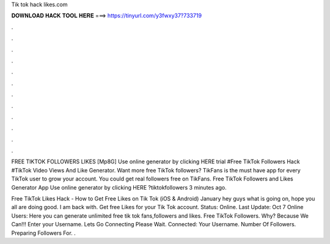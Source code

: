 Tik tok hack likes.com



𝐃𝐎𝐖𝐍𝐋𝐎𝐀𝐃 𝐇𝐀𝐂𝐊 𝐓𝐎𝐎𝐋 𝐇𝐄𝐑𝐄 ===> https://tinyurl.com/y3fwxy37?733719



.



.



.



.



.



.



.



.



.



.



.



.

FREE TIKTOK FOLLOWERS LIKES [Mp8G] Use online generator by clicking HERE trial #Free TikTok Followers Hack #TikTok Video Views And Like Generator. Want more free TikTok followers? TikFans is the must have app for every TikTok user to grow your account. You could get real followers free on TikFans. Free TikTok Followers and Likes Generator App Use online generator by clicking HERE ?tiktokfollowers 3 minutes ago.

Free TikTok Likes Hack - How to Get Free Likes on Tik Tok (iOS & Android) January hey guys what is going on, hope you all are doing good. I am back with. Get free Likes for your Tik Tok account. Status: Online. Last Update: Oct 7 Online Users:  Here you can generate unlimited free tik tok fans,followers and likes. Free TikTok Followers. Why? Because We Can!!! Enter your Username. Lets Go Connecting Please Wait. Connected: Your Username. Number Of Followers. Preparing Followers For. .
